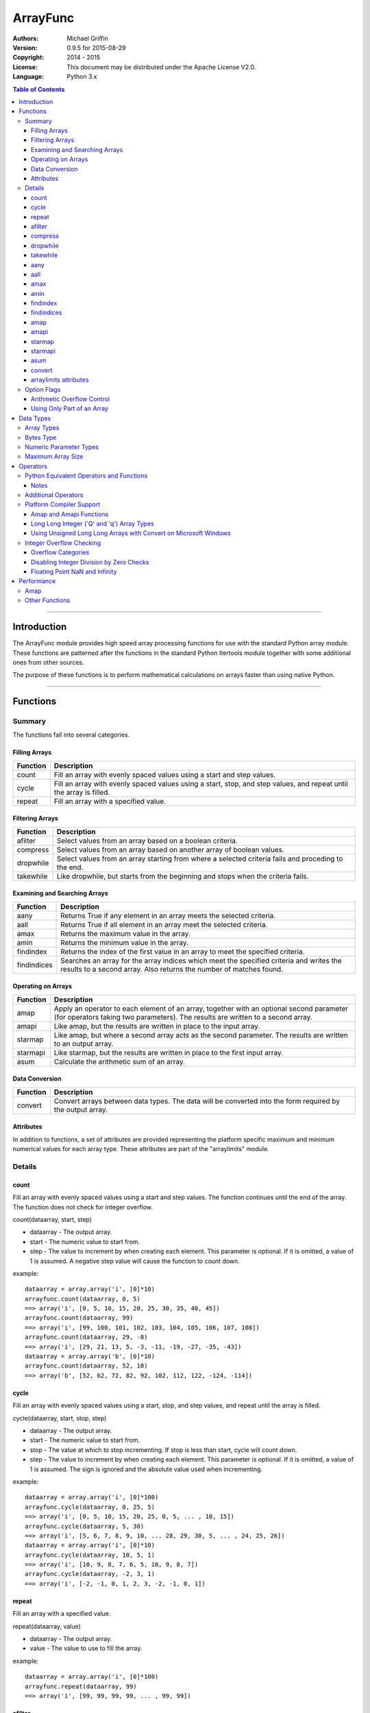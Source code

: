 =========
ArrayFunc
=========

:Authors:
    Michael Griffin
    

:Version: 0.9.5 for 2015-08-29
:Copyright: 2014 - 2015
:License: This document may be distributed under the Apache License V2.0.
:Language: Python 3.x


.. contents:: Table of Contents

---------------------------------------------------------------------

Introduction
============

The ArrayFunc module provides high speed array processing functions for use with
the standard Python array module. These functions are patterned after the
functions in the standard Python Itertools module together with some additional 
ones from other sources.

The purpose of these functions is to perform mathematical calculations on arrays
faster than using native Python.

---------------------------------------------------------------------

Functions
=========

Summary
-------

The functions fall into several categories.

Filling Arrays
______________

========= ======================================================================
Function    Description
========= ======================================================================
count      Fill an array with evenly spaced values using a start and step 
           values.
cycle      Fill an array with evenly spaced values using a start, stop, and step 
           values, and repeat until the array is filled.
repeat     Fill an array with a specified value.
========= ======================================================================


Filtering Arrays
________________

============== =================================================================
Function         Description
============== =================================================================
afilter         Select values from an array based on a boolean criteria.
compress        Select values from an array based on another array of boolean
                values.
dropwhile       Select values from an array starting from where a selected 
                criteria fails and proceding to the end.
takewhile       Like dropwhile, but starts from the beginning and stops when the
                criteria fails.
============== =================================================================


Examining and Searching Arrays
______________________________

============== =================================================================
Function         Description
============== =================================================================
aany            Returns True if any element in an array meets the selected
                criteria.
aall            Returns True if all element in an array meet the selected
                criteria.
amax            Returns the maximum value in the array.
amin            Returns the minimum value in the array.
findindex       Returns the index of the first value in an array to meet the
                specified criteria.
findindices     Searches an array for the array indices which meet the specified 
                criteria and writes the results to a second array. Also returns
                the number of matches found.
============== =================================================================


Operating on Arrays
___________________

============== =================================================================
Function         Description
============== =================================================================
amap            Apply an operator to each element of an array, together with an 
                optional second parameter (for operators taking two parameters).
                The results are written to a second array.
amapi           Like amap, but the results are written in place to the input
                array.
starmap         Like amap, but where a second array acts as the second 
                parameter. The results are written to an output array.
starmapi        Like starmap, but the results are written in place to the first 
                input array.
asum            Calculate the arithmetic sum of an array.
============== =================================================================


Data Conversion
_______________

========= ======================================================================
Function   Description
========= ======================================================================
convert    Convert arrays between data types. The data will be converted into
           the form required by the output array.
========= ======================================================================

Attributes
__________

In addition to functions, a set of attributes are provided representing the 
platform specific maximum and minimum numerical values for each array type. 
These attributes are part of the "arraylimits" module.


Details
-------

count
_____

Fill an array with evenly spaced values using a start and step values. The 
function continues until the end of the array. The function does not check for
integer overflow.

count(dataarray, start, step) 

* dataarray - The output array.
* start - The numeric value to start from.
* step - The value to increment by when creating each element. This parameter
  is optional. If it is omitted, a value of 1 is assumed. A negative step value
  will cause the function to count down. 

example::

	dataarray = array.array('i', [0]*10)
	arrayfunc.count(dataarray, 0, 5) 
	==> array('i', [0, 5, 10, 15, 20, 25, 30, 35, 40, 45])
	arrayfunc.count(dataarray, 99) 
	==> array('i', [99, 100, 101, 102, 103, 104, 105, 106, 107, 108])
	arrayfunc.count(dataarray, 29, -8)
	==> array('i', [29, 21, 13, 5, -3, -11, -19, -27, -35, -43])
	dataarray = array.array('b', [0]*10)
	arrayfunc.count(dataarray, 52, 10)
	==> array('b', [52, 62, 72, 82, 92, 102, 112, 122, -124, -114])


cycle
______

Fill an array with evenly spaced values using a start, stop, and step values, 
and repeat until the array is filled.

cycle(dataarray, start, stop, step)

* dataarray - The output array.
* start - The numeric value to start from.
* stop - The value at which to stop incrementing. If stop is less than start,
  cycle will count down. 
* step - The value to increment by when creating each element. This parameter
  is optional. If it is omitted, a value of 1 is assumed. The sign is ignored
  and the absolute value used when incrementing. 

example::

	dataarray = array.array('i', [0]*100)
	arrayfunc.cycle(dataarray, 0, 25, 5) 
	==> array('i', [0, 5, 10, 15, 20, 25, 0, 5, ... , 10, 15])
	arrayfunc.cycle(dataarray, 5, 30) 
	==> array('i', [5, 6, 7, 8, 9, 10, ... 28, 29, 30, 5, ... , 24, 25, 26])
	dataarray = array.array('i', [0]*10)
	arrayfunc.cycle(dataarray, 10, 5, 1)
	==> array('i', [10, 9, 8, 7, 6, 5, 10, 9, 8, 7])
	arrayfunc.cycle(dataarray, -2, 3, 1)
	==> array('i', [-2, -1, 0, 1, 2, 3, -2, -1, 0, 1])
	


repeat
______

Fill an array with a specified value.

repeat(dataarray, value)

* dataarray - The output array.
* value - The value to use to fill the array.

example::

	dataarray = array.array('i', [0]*100)
	arrayfunc.repeat(dataarray, 99) 
	==> array('i', [99, 99, 99, 99, ... , 99, 99])


afilter
_______

Select values from an array based on a boolean criteria.

x = afilter(op, inparray, outparray, rparam)

x = afilter(op, inparray, outparray, rparam, maxlen=500)


* op - The arithmetic comparison operation.
* inparray - The input data array to be filtered.
* outparray - The output array.
* rparam - The 'y' parameter to be applied to 'op'. 
* maxlen - Limit the length of the array used. This must be a valid positive 
  integer. If a zero or negative length, or a value which is greater than the
  actual length of the array is specified, this parameter is ignored.
* x - An integer count of the number of items filtered into outparray.

example::

	inparray = array.array('i', [1, 2, 5, 33, 54, -6])
	outparray = array.array('i', [0]*6)
	x = arrayfunc.afilter(arrayfunc.aops.af_gt, inparray, outparray, 10)
	==> array('i', [33, 54, 0, 0, 0, 0])
	==> x equals 2
	x = arrayfunc.afilter(arrayfunc.aops.af_gt, inparray, outparray, 10, maxlen=4)
	==> array('i', [33, 0, 0, 0, 0, 0])
	==> x equals 1


compress
________

Select values from an array based on another array of integers values. The 
selector array is interpreted as a set of boolean values, where any value other 
than *0* causes the value in the input array to be selected and copied to the
output array, while a value of *0* causes the value to be ignored.

The input, selector, and output arrays need not be of the same length. The copy
operation will be terminated when the end of the input or output array is 
reached. The selector array will be cycled through repeatedly as many times as 
necessary until the end of the input or output array is reached.

x = compress(inparray, outparray, selectorarray)

x = compress(inparray, outparray, selectorarray, maxlen=500)


* inparray - The input data array to be filtered.
* outparray - The output array.
* selectorarray - The selector array.
* maxlen - Limit the length of the array used. This must be a valid positive 
  integer. If a zero or negative length, or a value which is greater than the
  actual length of the array is specified, this parameter is ignored.
* x - An integer count of the number of items filtered into outparray.

example::

	inparray = array.array('i', [1, 2, 5, 33, 54, -6])
	outparray = array.array('i', [0]*6)
	selectorarray = array.array('i', [0, 1, 0, 1])
	x = arrayfunc.compress(inparray, outparray, selectorarray)
	==> array('i', [2, 33, -6, 0, 0, 0])
	==> x equals 3
	x = arrayfunc.compress(inparray, outparray, selectorarray, maxlen=4)
	==> array('i', [2, 33, 0, 0, 0, 0])
	==> x equals 2



dropwhile
_________

Select values from an array starting from where a selected criteria fails and 
proceeding to the end.

x = dropwhile(op, inparray, outparray, rparam)

x = dropwhile(op, inparray, outparray, rparam, maxlen=500)


* op - The arithmetic comparison operation.
* inparray - The input data array to be filtered.
* outparray - The output array.
* rparam - The 'y' parameter to be applied to 'op'. 
* maxlen - Limit the length of the array used. This must be a valid positive 
  integer. If a zero or negative length, or a value which is greater than the
  actual length of the array is specified, this parameter is ignored.
* x - An integer count of the number of items filtered into outparray.

example::

	inparray = array.array('i', [1, 2, 5, 33, 54, -6])
	outparray = array.array('i', [0]*6)
	x = arrayfunc.dropwhile(arrayfunc.aops.af_lt, inparray, outparray, 10)
	==> array('i', [33, 54, 0, 0, 0, 0])
	==> x equals 3
	x = arrayfunc.dropwhile(arrayfunc.aops.af_lt, inparray, outparray, 10, maxlen=5)
	==> array('i', [33, 54, 0, 0, 0, 0])
	==> x equals 2



takewhile
_________

Like dropwhile, but starts from the beginning and stops when the criteria fails.

example::

	inparray = array.array('i', [1, 2, 5, 33, 54, -6])
	outparray = array.array('i', [0]*6)
	x = arrayfunc.takewhile(arrayfunc.aops.af_lt, inparray, outparray, 10)
	==> array('i', [1, 2, 5, 0, 0, 0])
	==> x equals 3
	x = arrayfunc.takewhile(arrayfunc.aops.af_lt, inparray, outparray, 10, maxlen=2)
	==> array('i', [1, 2, 0, 0, 0, 0])
	==> x equals 2


aany
____

Returns True if any element in an array meets the selected criteria.

x = aany(op, inparray, rparam)

x = aany(op, inparray, rparam, maxlen=500)

* op - The arithmetic comparison operation.
* inparray - The input data array to be examined.
* rparam - The 'y' parameter to be applied to 'op'. 
* maxlen - Limit the length of the array used. This must be a valid positive 
  integer. If a zero or negative length, or a value which is greater than the
  actual length of the array is specified, this parameter is ignored.
* x - The boolean result.

example::

	inparray = array.array('i', [1, 2, 5, 33, 54, -6])
	x = arrayfunc.aany(arrayfunc.aops.af_eq, inparray, 5)
	==> x equals True
	x = arrayfunc.aany(arrayfunc.aops.af_eq, inparray, 54, maxlen=5)
	==> x equals True
	x = arrayfunc.aany(arrayfunc.aops.af_eq, inparray, -6, maxlen=5)
	==> x equals False


aall
____

Returns True if all elements in an array meet the selected criteria.

x = aall(op, inparray, rparam)

x = aall(op, inparray, rparam, maxlen=500)

* op - The arithmetic comparison operation.
* inparray - The input data array to be examined.
* rparam - The 'y' parameter to be applied to 'op'. 
* maxlen - Limit the length of the array used. This must be a valid positive 
  integer. If a zero or negative length, or a value which is greater than the
  actual length of the array is specified, this parameter is ignored.
* x - The boolean result.

example::

	inparray = array.array('i', [1, 2, 5, 33, 54, -6])
	x = arrayfunc.aall(arrayfunc.aops.af_lt, inparray, 66)
	==> x equals True
	x = arrayfunc.aall(arrayfunc.aops.af_lt, inparray, 66, maxlen=5)
	==> x equals True
	inparray = array.array('i', [1, 2, 5, 33, 54, 66])
	x = arrayfunc.aall(arrayfunc.aops.af_lt, inparray, 66)
	==> x equals False
	x = arrayfunc.aall(arrayfunc.aops.af_lt, inparray, 66, maxlen=5)
	==> x equals True


amax
____

Returns the maximum value in the array.

x = amax(inparray)

x = amax(inparray, maxlen=500)

* inparray - The input data array to be examined.
* maxlen - Limit the length of the array used. This must be a valid positive 
  integer. If a zero or negative length, or a value which is greater than the
  actual length of the array is specified, this parameter is ignored.
* x - The maximum value.

example::

	inparray = array.array('i', [1, 2, 5, 33, 54, -6])
	x = arrayfunc.amax(inparray)
	==> x equals 54
	x = arrayfunc.amax(inparray, maxlen=3)
	==> x equals 5


amin
____

Returns the minimum value in the array.

x = amin(inparray)

x = amin(inparray, maxlen=500)

* inparray - The input data array to be examined.
* maxlen - Limit the length of the array used. This must be a valid positive 
  integer. If a zero or negative length, or a value which is greater than the
  actual length of the array is specified, this parameter is ignored.
* x - The minimum value.

example::

	inparray = array.array('i', [1, 2, 5, 33, 54, -6])
	x = arrayfunc.amin(inparray)
	==> x equals -6
	x = arrayfunc.amin(inparray, maxlen=3)
	==> x equals 1


findindex
_________

Returns the index of the first value in an array to meet the specified criteria.

x = findindex(op, inparray, rparam)

x = findindex(op, inparray, rparam, maxlen=500)

* op - The arithmetic comparison operation.
* inparray - The input data array to be examined.
* rparam - The 'y' parameter to be applied to 'op'. 
* maxlen - Limit the length of the array used. This must be a valid positive 
  integer. If a zero or negative length, or a value which is greater than the
  actual length of the array is specified, this parameter is ignored.
* x - The resulting index. This will be negative if no match was found.

example::

	inparray = array.array('i', [1, 2, 5, 33, 54, -6])
	x = arrayfunc.findindex(arrayfunc.aops.af_eq, inparray, 54)
	==> x equals 4
	x = arrayfunc.findindex(arrayfunc.aops.af_eq, inparray, 54, maxlen=4)
	==> x equals -1  (not found)


findindices
___________

Searches an array for the array indices which meet the specified criteria and 
writes the results to a second array. Also returns the number of matches found.

x = findindices(op, inparray, outparray, rparam)

x = findindices(op, inparray, outparray, rparam, maxlen=500)

* op - The arithmetic comparison operation.
* inparray - The input data array to be examined.
* outparray - The output array. This must be an integer array of array type 'q'
  (signed long long). 
* rparam - The 'y' parameter to be applied to 'op'. 
* maxlen - Limit the length of the array used. This must be a valid positive 
  integer. If a zero or negative length, or a value which is greater than the
  actual length of the array is specified, this parameter is ignored.
* x - An integer indicating the number of matches found.

example::

	inparray = array.array('i', [1, 2, 5, 33, 54, -6])
	outparray = array.array('q', [0]*6)
	x = arrayfunc.findindices(arrayfunc.aops.af_lt, inparray, outparray, 5)
	==> ('i', [0, 1, 5, 0, 0, 0])
	==> x equals 3
	x = arrayfunc.findindices(arrayfunc.aops.af_lt, inparray, outparray, 5, maxlen=4)
	==> array('q', [0, 1, 0, 0, 0, 0])
	==> x equals 2


amap
____

Apply an operator to each element of an array, together with an optional second 
parameter (for operators taking two parameters). The results are written to a 
second array.

amap(op, inparray, outparray, rparam)

amap(op, inparray, outparray, rparam, disovfl=True)

amap(op, inparray, outparray, rparam, disovfl=True, maxlen=500)

* op - The arithmetic comparison operation.
* inparray - The input data array to be examined.
* outparray - The output array.
* rparam - The 'y' parameter to be applied to 'op'. This is an optional 
  parameter.
* disovfl - If this keyword parameter is True, integer overflow checking will be
  disabled. This is an optional parameter.
* maxlen - Limit the length of the array used. This must be a valid positive 
  integer. If a zero or negative length, or a value which is greater than the
  actual length of the array is specified, this parameter is ignored.

example::

	inparray = array.array('i', [1, 2, 5, 33, 54, -6])
	outparray = array.array('i', [0]*6)
	arrayfunc.amap(arrayfunc.aops.af_add, inparray, outparray, 5)
	==> ('i', [6, 7, 10, 38, 59, -1])
	arrayfunc.amap(arrayfunc.aops.af_add, inparray, outparray, 5, disovfl=True)
	==> ('i', [6, 7, 10, 38, 59, -1])
	arrayfunc.amap(arrayfunc.aops.af_add, inparray, outparray, 5, disovfl=False)
	==> ('i', [6, 7, 10, 38, 59, -1])
	inparray = array.array('i', [1, 2, 3, 4, 5, 6])
	arrayfunc.amap(arrayfunc.aops.math_factorial, inparray, outparray)
	==> ('i', [1, 2, 6, 24, 120, 720])
	outparray = array.array('i', [0]*6)
	arrayfunc.amap(arrayfunc.aops.math_factorial, inparray, outparray, maxlen=5)
	==> array('i', [1, 2, 6, 24, 120, 0])

amapi
_____

Like amap, but the results are written in place to the input array.


amapi(op, inparray, rparam)

amapi(op, inparray, rparam, disovfl=True)

amapi(op, inparray, rparam, disovfl=True, maxlen=500)

* op - The arithmetic comparison operation.
* inparray - The input data array to be examined.
* rparam - The 'y' parameter to be applied to 'op'. This is an optional 
  parameter.
* disovfl - If this keyword parameter is True, integer overflow checking will be
  disabled. This is an optional parameter.
* maxlen - Limit the length of the array used. This must be a valid positive 
  integer. If a zero or negative length, or a value which is greater than the
  actual length of the array is specified, this parameter is ignored.

example::

	inparray = array.array('i', [1, 2, 5, 33, 54, -6])
	arrayfunc.amapi(arrayfunc.aops.af_add, inparray, 5)
	==> ('i', [6, 7, 10, 38, 59, -1])
	inparray = array.array('i', [1, 2, 5, 33, 54, -6])
	arrayfunc.amapi(arrayfunc.aops.af_add, inparray, 5, disovfl=True)
	==> ('i', [6, 7, 10, 38, 59, -1])
	inparray = array.array('i', [1, 2, 5, 33, 54, -6])
	arrayfunc.amapi(arrayfunc.aops.af_add, inparray, 5, disovfl=False)
	==> ('i', [6, 7, 10, 38, 59, -1])
	inparray = array.array('i', [1, 2, 3, 4, 5, 6])
	arrayfunc.amapi(arrayfunc.aops.math_factorial, inparray)
	==> ('i', [1, 2, 6, 24, 120, 720])
	inparray = array.array('i', [1, 2, 5, 33, 54, -6])
	arrayfunc.amapi(arrayfunc.aops.af_add, inparray, 5, disovfl=False, maxlen=5)
	==> array('i', [6, 7, 10, 38, 59, -6])


starmap
_______

Like amap, but where a second array acts as the second parameter. The results 
are written to an output array. All valid operators and math functions must 
take a second parameter (for single parameter operators or math functions, use
amap).

starmap(op, inparray1, inparray2, outparray)

starmap(op, inparray1, inparray2, outparray, disovfl=True)

starmap(op, inparray1, inparray2, outparray, disovfl=True, maxlen=500)

* op - The arithmetic comparison operation.
* inparray1 - The first input data array to be examined.
* inparray2 - The second input data array to be examined.
* outparray - The output array.
* disovfl - If this keyword parameter is True, integer overflow checking will be
  disabled. This is an optional parameter.
* maxlen - Limit the length of the array used. This must be a valid positive 
  integer. If a zero or negative length, or a value which is greater than the
  actual length of the array is specified, this parameter is ignored.

example::

	inparray1 = array.array('i', [1, 2, 5, 33, 54, 6])
	inparray2 = array.array('i', [1, 2, 5, -88, -5, 2])
	outparray = array.array('i', [0]*6)
	arrayfunc.starmap(arrayfunc.aops.af_add, inparray1, inparray2, outparray)
	==> array('i', [2, 4, 10, -55, 49, 8])
	arrayfunc.starmap(arrayfunc.aops.af_add, inparray1, inparray2, outparray, disovfl=True)
	==> array('i', [2, 4, 10, -55, 49, 8])
	outparray = array.array('i', [0]*6)
	arrayfunc.starmap(arrayfunc.aops.af_add, inparray1, inparray2, outparray, maxlen=5)
	==> array('i', [2, 4, 10, -55, 49, 0])


starmapi
________

Like starmap, but the results are written in place to the first input array.

starmapi(op, inparray1, inparray2)

starmapi(op, inparray1, inparray2, disovfl=True)

starmapi(op, inparray1, inparray2, disovfl=True, maxlen=500)

* op - The arithmetic comparison operation.
* inparray1 - The first input data array to be examined.
* inparray2 - The second input data array to be examined.
* disovfl - If this keyword parameter is True, integer overflow checking will be
  disabled. This is an optional parameter.
* maxlen - Limit the length of the array used. This must be a valid positive 
  integer. If a zero or negative length, or a value which is greater than the
  actual length of the array is specified, this parameter is ignored.

example::

	inparray1 = array.array('i', [1, 2, 5, 33, 54, 6])
	inparray2 = array.array('i', [1, 2, 5, -88, -5, 2])
	arrayfunc.starmapi(arrayfunc.aops.af_add, inparray1, inparray2)
	==> array('i', [2, 4, 10, -55, 49, 8])
	inparray1 = array.array('i', [1, 2, 5, 33, 54, 6])
	arrayfunc.starmapi(arrayfunc.aops.af_add, inparray1, inparray2, disovfl=True)
	==> array('i', [2, 4, 10, -55, 49, 8])
	inparray1 = array.array('i', [1, 2, 5, 33, 54, 6])
	arrayfunc.starmapi(arrayfunc.aops.af_add, inparray1, inparray2, disovfl=True, maxlen=5)
	==> array('i', [2, 4, 10, -55, 49, 6])


asum
____

Calculate the arithmetic sum of an array. 

For integer arrays, the intermediate sum is accumulated in the largest 
corresponding integer size. Signed integers are accumulated in the equivalent 
to an 'l' array type, and unsigned integers are accumulated in the equivalent 
to an 'L' array type. This means that integer arrays using smaller integer word 
sizes cannot overflow unless extremenly large arrays are used (and may be 
impossible due to limits on array indices in the array module). 

asum(inparray)

asum(inparray, disovfl=True, maxlen=5)

* inparray - The array to be summed.
* disovfl - If this keyword parameter is True, integer overflow checking will be
  disabled. This is an optional parameter.
* maxlen - Limit the length of the array used. This must be a valid positive 
  integer. If a zero or negative length, or a value which is greater than the
  actual length of the array is specified, this parameter is ignored.

example::

	inparray = array.array('i', [1, 2, 5, 33, 54, 6])
	arrayfunc.asum(inparray)
	==> 101
	inparray = array.array('i', [1, 2, 5, -88, -5, 2])
	arrayfunc.asum(inparray, disovfl=True)
	==> -83
	inparray = array.array('i', [1, 2, 5, -88, -5, 2])
	arrayfunc.asum(inparray, maxlen=5)
	==> -85

convert
_______

Convert arrays between data types. The data will be converted into the form 
required by the output array. If any values in the input array are outside the
range of the output array type, an exception will be raised. When floating point
values are converted to integers, the value will be truncated. 

convert(inparray, outparray)

convert(inparray, outparray, maxlen=500)

* inparray - The input data array to be examined.
* outparray - The output array.
* maxlen - Limit the length of the array used. This must be a valid positive 
  integer. If a zero or negative length, or a value which is greater than the
  actual length of the array is specified, this parameter is ignored.

example::

	inparray = array.array('i', [1, 2, 5, 33, 54, -6])
	outparray = array.array('d', [0.0]*6)
	arrayfunc.convert(inparray, outparray)
	==> ('d', [1.0, 2.0, 5.0, 33.0, 54.0, -6.0])
	inparray = array.array('d', [5.7654]*10)
	outparray = array.array('h', [0]*10)
	arrayfunc.convert(inparray, outparray)
	==> array('h', [5, 5, 5, 5, 5, 5, 5, 5, 5, 5])
	inparray = array.array('d', [5.7654]*10)
	outparray = array.array('h', [0]*10)
	arrayfunc.convert(inparray, outparray, maxlen=5)
	==> array('h', [5, 5, 5, 5, 5, 0, 0, 0, 0, 0])


arraylimits attributes
______________________

A set of attributes are provided representing the platform specific maximum 
and minimum numerical values for each array type. These attributes are part of 
the "arraylimits" module.

Array integer sizes may differ on 32 versus 64 bit versions, plus other 
platform characteristics may also produce differences. 


================ =====================  =========== ============================
Array Type Code   Description            Min Value   Max Value
================ =====================  =========== ============================
b                 signed char            b_min       b_max
B                 unsigned char          B_min       B_max
h                 signed short           h_min       h_max
H                 unsigned short         H_min       H_max
i                 signed int             i_min       i_max
I                 unsigned int           I_min       I_max
l                 signed long            l_min       l_max
L                 unsigned long          L_min       L_max
q                 signed long long       q_min       q_max  
Q                 unsigned long long     Q_min       Q_max    
f                 float                  f_min       f_max 
d                 double                 d_min       d_max  
bytes             Python bytes type      bytes_min   bytes_max
================ =====================  =========== ============================

**Note:** the 'q' and 'Q' array types and therefor limit attributes may not be 
present on all platforms.


example::

	import arrayfunc
	from arrayfunc import arraylimits

	arrayfunc.arraylimits.b_min
	==> -128
	arrayfunc.arraylimits.b_max
	==> 127
	arrayfunc.arraylimits.f_min
	==> -3.4028234663852886e+38
	arrayfunc.arraylimits.f_max
	==> 3.4028234663852886e+38



Option Flags
------------

Arithmetic Overflow Control
___________________________

Many functions allow integer overflow detection to be turned off if desired. 
See the list of operators for which operators this applies to. 

Integer overflow is when a number becomes too large to fit within the specified
word size for that array data type. For example, an unsigned char has a range
of 0 to 255. When a calculation overflows, it "wraps around" one or more times
and produces an arithmetically invalid result.

If it is known in advance that overflow cannot occur (due to the size of the
numbers), or if overflow is a desired side effect, then overflow checking may
be disabled via the "disovfl" parameter. Setting "disovfl" to true will 
*disable* overflow checking, while setting it to false will *enable* overflow 
checking. Checking is enabled by default, including when the "disovfl" 
parameter is not specified.

Disabling overflow checking can significantly increase the speed of calculation,
with the amount of improvement depending on the type of calculation being 
performed and the data type used.


Using Only Part of an Array
___________________________

The array math functions only use existing arrays that the user provides and do 
not create new arrays or resize existing ones. The reason for this is that when
very large arrays are being used, continually allocating and de-allocating 
arrays can take too much time, plus this may result in problems controlling how
much memory is used.

Since the filter functions (or other data sources) may not use all of an output 
array, and the result may vary depending on the data, most functions provide an 
optional keyword parameter which limits the functions to part of the array. The
"maxlen" parameter specifies the maximum number of array elements to use, 
starting from the beginning of the array. 

For example, specifying a "maxlen" of 10 for a 20 element array will limit a 
function to using only the first 10 array elements and ignoring the rest of the
array.

If the array length limit value is zero, negative, or greater than the actual 
size of the array, the length limit will be ignored and the entire array used. 
The default is to use the entire array.

---------------------------------------------------------------------

Data Types
==========

Array Types
-----------

The following array types from the Python standard library are supported.

================ ===============================================================
Array Type Code   Description
================ ===============================================================
b                 signed char
B                 unsigned char
h                 signed short
H                 unsigned short
i                 signed int
I                 unsigned int
l                 signed long
L                 unsigned long
q                 signed long long
Q                 unsigned long long
f                 float
d                 double
================ ===============================================================


Bytes Type
----------

The 'bytes' array type is also supported, and is treated the same as an unsigned
char (array type 'B'). To conduct operations on a Python 'bytes' string, simply
pass the bytes string in place of an array. Any integer operations which are 
valid for an unsigned char array will be valid for a bytes string.


Numeric Parameter Types
-----------------------

================ ===============================================================
Python Type       Description
================ ===============================================================
integer           Integral values such as 0, 1, 100, -99, etc.
floating point    Real numbers such as 0.0, 1.93, 3.1417, -5693.0, etc.
================ ===============================================================

The numeric type must be compatible with the array type code. 

The 'L' and 'Q' type parameters cannot be checked for integer overflow due to a 
mismatch between Python and 'C' language numeric limits. 


Maximum Array Size
------------------

Arrays are limited to no more than the number of elements defined by the Python
C API constant Py_ssize_t. The size of this will depend on your platform 
characteristics. However, it will normally allow for arrays larger than can be
contained in memory for most computers. 

When creating very large arrays, it is recommended to consider using 
itertools.repeat as an initializer or to use array.extend or array.append
to add to an array rather than using a list as an intializer. Lists use much
more memory than arrays (even for the same data type), and it is easy to
run out of memory if you are not careful when creating very large arrays from
lists.


---------------------------------------------------------------------

Operators
=========

The following lists the operators available, together with the types of arrays 
they are compamtible with. 

Some operators are checked for integer overflow or underflow. These are 
indicated by the "OV" column. An overflow or underflow will generate an error. 

In the following, the values in the input data array are represented by 'x'. The
second input array or numerical parameter is represented by 'y'. Some operators 
come in two forms, where the second allows the 'x' and 'y' parameters to be 
exchanged in cases where this may produce a different result.

The operator categories are used to indicate which functions support which
operators.

Python Equivalent Operators and Functions
-----------------------------------------

The following operators and functions are equivalent to ones found in the
Python standard library. For explanations of the math functions, see the 
Python standard documentation for the standard math library. 

=============== ====================== ===== ===== === ===== ========= =====
Name             Equivalent to          b h   B H   f   OV    Compare   Win
                                        i l   I L   d         Ops      
=============== ====================== ===== ===== === ===== ========= =====
af_add           x + y                   X     X    X    X               X
af_div           x / y                   X     X    X    X               X
af_div_r         y / x                   X     X    X    X               X
af_floordiv      x // y                  X     X    X    X               X
af_floordiv_r    y // x                  X     X    X    X               X
af_mod           x % y                   X     X    X    X               X
af_mod_r         y % x                   X     X    X    X               X
af_mult          x * y                   X     X    X    X               X
af_neg           -x                      X          X    X               X
af_pow           x**y                    X     X    X    X               X
af_pow_r         y**x                    X     X    X    X               X
af_sub           x - y                   X     X    X    X               X
af_sub_r         y - x                   X     X    X    X               X
af_and           x & y                   X     X                         X
af_or            x | y                   X     X                         X
af_xor           x ^ y                   X     X                         X
af_invert        ~x                      X     X                         X
af_eq            x == y                  X     X    X           X        X
af_gt            x > y                   X     X    X           X        X
af_gte           x >= y                  X     X    X           X        X
af_lt            x < y                   X     X    X           X        X
af_lte           x <= y                  X     X    X           X        X
af_ne            x != y                  X     X    X           X        X
af_lshift        x << y                  X     X                         X
af_lshift_r      y << x                  X     X                         X
af_rshift        x >> y                  X     X                         X
af_rshift_r      y >> x                  X     X                         X
af_abs           abs(x)                  X          X    X               X
math_acos        math.acos(x)                       X                    X
math_acosh       math.acosh(x)                      X                    
math_asin        math.asin(x)                       X                    X
math_asinh       math.asinh(x)                      X                    
math_atan        math.atan(x)                       X                    X
math_atan2       math.atan2(x, y)                   X                    X
math_atan2_r     math.atan2(y, x)                   X                    X
math_atanh       math.atanh(x)                      X                    
math_ceil        math.ceil(x)                       X                    X
math_copysign    math.copysign(x, y)                X                    X
math_cos         math.cos(x)                        X                    X
math_cosh        math.cosh(x)                       X                    X
math_degrees     math.degrees(x)                    X                    X
math_erf         math.erf(x)                        X                    
math_erfc        math.erfc(x)                       X                    
math_exp         math.exp(x)                        X                    X
math_expm1       math.expm1(x)                      X                    
math_fabs        math.fabs(x)                       X                    X
math_factorial   math.factorial(x)       X     X         X               X
math_floor       math.floor(x)                      X                    X
math_fmod        math.fmod(x, y)                    X                    X
math_fmod_r      math.fmod(y, x)                    X                    X
math_gamma       math.gamma(x)                      X                    
math_hypot       math.hypot(x, y)                   X                    X
math_hypot_r     math.hypot(y, x)                   X                    X
math_isinf       math.isinf(x)                      X                    
math_isnan       math.isnan(x)                      X                    
math_ldexp       math.ldexp(x, y)                   X                    X
math_lgamma      math.lgamma(x)                     X                    
math_log         math.log(x)                        X                    X
math_log10       math.log10(x)                      X                    X
math_log1p       math.log1p(x)                      X                    
math_pow         math.pow(x, y)                     X                    X
math_pow_r       math.pow(y, x)                     X                    X
math_radians     math.radians(x)                    X                    X
math_sin         math.sin(x)                        X                    X
math_sinh        math.sinh(x)                       X                    X
math_sqrt        math.sqrt(x)                       X                    X
math_tan         math.tan(x)                        X                    X
math_tanh        math.tanh(x)                       X                    X
math_trunc       math.trunc(x)                      X                    
=============== ====================== ===== ===== === ===== ========= =====

Notes
_____

* The regular and floor division operators (af_div, af_div_r, af_floordiv, and
  af_floordiv_r) all perform division using the native division instructions. 
  That is, integer division always results in an integer result, and floating
  point division always results in a floating point result. 
* The math_gamma function (and the Python math.gamma) functions are equivalent
  to the C library tgamma function. The C library gamma and lgamma functions are
  equivalent to each other. 
* The raise to power (af_pow,  af_pow_r) operators will not accept a negative 
  exponent for integers, as the result would be a fractional number which is not 
  compatible with an integer array.


Additional Operators
--------------------

The arrayfuncs module includes operators which are not found in the Python
standard library. These are the "substitute" operators. Substitute operators
compare the contents of each array element to the parameter (which must be 
included in the call). If the comparison evaluates to true, the array contents
at that index are replaced by (substituted with) the parameter. If the 
comparison fails, the contents of the input array are used. 


=============== ====================== ===== ===== === ===== ========= =====
Name             Equivalent to          b h   B H   f   OV    Compare   Win
                                        i l   I L   d         Ops      
=============== ====================== ===== ===== === ===== ========= =====
aops_subst_gt    x > y                   X     X    X                    X
aops_subst_gte   x >= y                  X     X    X                    X
aops_subst_lt    x < y                   X     X    X                    X
aops_subst_lte   x <= y                  X     X    X                    X
=============== ====================== ===== ===== === ===== ========= =====

For example, and array [1, 2, 3, 4, -2] is evaluated using the "aops_subst_gt" 
and a parameter of 3. The resulting output is [1, 2, 3, 3, -2]. The effect has 
been to limit the maximum value to no more than 3.


Platform Compiler Support
-------------------------

Amap and Amapi Functions
________________________

The Microsoft Visual Studio 2010 C compiler is built to an older C standard 
(C89) than GCC and does not have some functions in its standard library. The 
Microsoft compiler is used for the MS Windows versions of Python. 

Since Arrayfunc depends on the standard C libraries to implement the underlying
math functions, this means that the MS Windows version of Arrayfunc does not 
implement some math functions. These are indicated above by the "Win" column in
the above tables.

The "math" library in Python implements it's own versions of these functions to
paper over the missing functions for the MS Windows version. Arrayfunc however
relies on the C libraries. 


Long Long Integer ('Q' and 'q') Array Types
___________________________________________

Not all platforms support long long array types. The presence of these arrays
can be tested for by examining the array module array codes.

Example::

	if 'q' in array.typecodes:
		print('Long long integer arrays are present')


Using Unsigned Long Long Arrays with Convert on Microsoft Windows
_________________________________________________________________

The Microsoft VC 2010 compiler appears to not convert floating point numbers to
unsigned long long integers correctly under some circumstances. Due to this 
problem, converting float or double to unsigned long long is disabled when the
library is compiled with the Microsoft VC compiler. Attempts to perform this
operation will result in an exception.



Integer Overflow Checking
-------------------------

Overflow checking in integer operators is conducted as follows:

Overflow Categories
___________________


====================  ============ =========== ============= ===================
Operation              Result out   Divide by   Negate max.   Parameter is
                       of range     zero        negative      negative
                                                signed int 
====================  ============ =========== ============= ===================
Addition (+)              X
Subtraction (-)           X
Modulus (%)                             X            X
Multiplication (*)        X
Division (/, //)                        X            X
Negation (-)                                         X
Absolute Value                                       X
Factorial                 X                                    X
Power (**)                X                                    X
====================  ============ =========== ============= ===================

* Negation of the maximum negative signed in (the most negative integer for that
  array type) can be caused by negation, absolute value, division, and modulus 
  operations. Since signed integers do not have a symetrical range (e.g. -128 to 
  127 for 8 bit sizes) anything which attempts to convert -128 to +128 would cause
  an overflow back to -128.
* The factorial of negative numbers is undefined. 
* Powers are not calculated for integers raised to negative powers, as integer
  arrays cannot contain fractional results.


Disabling Integer Division by Zero Checks
_________________________________________

Divison by zero cannot be disabled for integer division or modulus operations.
Division by zero could cause seg faults (crashes), so this option is ignored for
these functions.


Floating Point NaN and Infinity
_______________________________

Floating point numbers include three special values, NaN (Not a Number), and
negative and positive infinity. Arrayfunc uses the platform C compiler to create
executable code. Some compilers may produce different results than other 
compilers under certain conditions when operating on NaN and infinity values. In
addition, the Arrayfunc results may differ from those in native Python on some
platforms when using NaN and infinity as inputs.


However, since using NaN and infinity as numeric inputs is not a commmon
operation, this is unlikely to be a serious problem when writing cross platform
code in most cases. 

---------------------------------------------------------------------


Performance
===========

The purpose of the Arrayfunc module is to execute common operations faster than
native Python. The relative speed will depend upon a number of factors:

* The function or opcode.
* The data type of the array.
* Function options. Turning overflow checking off will result in faster performance.
* The data in the arrays and the parameters. 
* The size of the array.

The speeds listed below should be used as rough guidelines only. More exact
results will require application specific testing. The numbers shown are the
execution time of each function relative to native Python. For example, a value 
of '50' means that the corresponding Arrayfunc operation ran 50 times faster 
than the closest native Python equivalent. Overflow checking was on in all 
tests.

Amap
----

============== ===== ===== ===== ===== ===== ===== ===== ===== ===== ===== ===== =====
        opcode     b     B     h     H     i     I     l     L     q     Q     f     d
============== ===== ===== ===== ===== ===== ===== ===== ===== ===== ===== ===== =====
        af_add   150   181   170   168   155    81    71    47    56    50    41    40
        af_div    77    71    81    81    82    58    76    55    71    56    86    82
      af_div_r    77    77    87    86    86    64    83    53    81    56    74    65
   af_floordiv    39    33    26    40    37    28    40    27    34    27    49    50
 af_floordiv_r    30    40    33    41    40    30    39    25    35    27    43    47
        af_mod    33    37    27    39    39    28    42    26    33    27    25    27
      af_mod_r    36    37    38    39    37    28    39    28    35    27    23    20
       af_mult   108   150   100   155   102    89    71    49    62    48    46    41
        af_neg   172         180         142          81          67          47    42
        af_pow    75    74    67    64    49    43    28    24    26    24    14    13
      af_pow_r    67    54    59    61    47    41    27    24    25    23   2.5   4.1
        af_sub   173   178   168   166   123    93    88    51    62    66    42    39
      af_sub_r   145   169   134   140   123    89    76    48    65    52    48    39
        af_and   185   298   279   211   163   133    89    64    79    64            
         af_or   174   280   270   193   170   124    89    63    70    60            
        af_xor   198   309   294   208   158   129    96    55    75    60            
     af_invert   235   244   365   364   219   222   116    88   114    99            
         af_eq   210   244   191   186   152   115    74    58    73    63   126    72
         af_gt   168   194   178   183   151   118    85    63    70    55   147    83
        af_gte   165   244   180   183   153   111    85    58    72    62   148    90
         af_lt   172   231   175   188   153   116    84    57    68    58   115    70
        af_lte   168   197   182   181   163   113    51    55    73    57   152    87
         af_ne   201   233   182   172   155   118    87    58    70    59   151    88
     af_lshift   212   298   204   200   202   128   110    72    83    68            
   af_lshift_r   210   278   205   192   188   130    83    64    81    65            
     af_rshift   209   288   198   198   209   130    94    62    82    66            
   af_rshift_r   217   265   204   197   215   142    92    63    80    65            
        af_abs   128         136         125          82          61         121    75
     math_acos                                                                13    12
    math_acosh                                                               8.0   6.2
     math_asin                                                                17    14
    math_asinh                                                               7.5   7.4
     math_atan                                                                14    14
    math_atan2                                                               9.9    10
  math_atan2_r                                                                13   8.4
    math_atanh                                                               7.9   8.6
     math_ceil                                                                77    75
 math_copysign                                                                78    78
      math_cos                                                                20    10
     math_cosh                                                                11   8.6
  math_degrees                                                                59    49
      math_erf                                                                17    15
     math_erfc                                                                10   8.5
      math_exp                                                                15    12
    math_expm1                                                               8.0   8.2
     math_fabs                                                                81    75
math_factorial    85    93    82   108    86    73    80    66    80    69            
    math_floor                                                                76    74
     math_fmod                                                                12    13
   math_fmod_r                                                                12    12
    math_gamma                                                               1.3   1.5
    math_hypot                                                                19    14
  math_hypot_r                                                                21    15
    math_isinf                                                                59    51
    math_isnan                                                                66    52
    math_ldexp                                                                70    67
   math_lgamma                                                              10.0   6.9
      math_log                                                                17   9.9
    math_log10                                                                12   7.9
    math_log1p                                                                11    10
      math_pow                                                                24    23
    math_pow_r                                                               4.2   6.8
  math_radians                                                                61    50
      math_sin                                                                18   9.4
     math_sinh                                                               6.1   5.5
     math_sqrt                                                                59    48
      math_tan                                                               7.5   6.5
     math_tanh                                                               7.0   6.4
    math_trunc                                                                58    48
 aops_subst_gt   199   199   222   233   195   174   108    75    88    70   181    91
aops_subst_gte   188   208   222   228   187   143   102    72    84    73   164    82
 aops_subst_lt   216   244   234   220   171   162   101    75    87    74   149    87
aops_subst_lte   178   219   221   203   175   143    97    69    93    74   153    83
============== ===== ===== ===== ===== ===== ===== ===== ===== ===== ===== ===== =====



=========== ========
Stat         Value
=========== ========
Average:    95
Maximum:    365
Minimum:    1.3
Array size: 100000
=========== ========


Other Functions
---------------

===========  ====  ====  ====  ====  ====  ====  ====  ====  ====  ====  ====  ====
   function     b     B     h     H     i     I     l     L     q     Q     f     d
===========  ====  ====  ====  ====  ====  ====  ====  ====  ====  ====  ====  ====
       aall   9.9    13    14    12    10    12   5.9   7.3   6.5   7.9    14   7.5
       aany   9.8    13    10    12   9.2    13   6.5   6.9   6.4   6.6    13   7.9
    afilter   280   266   257   271   182   132   109    80   106    72   183   110
       amax    24    34    22    32    21    22    13    14    14    14    33    23
       amin    23    35    23    31    23    24    14    15    13    14    31    24
       asum   9.6    12   9.6    11   9.7    13   8.8   9.6   8.2   6.9   3.6   3.9
   compress    53    57    53    53    52    36    42    31    45    31    46    40
      count   267   263   255   266   134    89    80    56    70    55   112    95
      cycle   111   111   109   106    89    61    66    41    56    39    36    36
  dropwhile   133   135   129   130   111    84    63    48    64    47   113    61
  findindex    21    22    21    21    17    18    12    14    12    13    15    12
findindices    37    37    36    51    32    33    20    22    22    22    34    27
     repeat   126   129   118   122    76    14    43   9.8    44    10   109    62
  takewhile   231   296   248   225   186   132    97    80   101    72   160   102
===========  ====  ====  ====  ====  ====  ====  ====  ====  ====  ====  ====  ====



=========== ========
Stat         Value
=========== ========
Average:    63
Maximum:    296
Minimum:    3.6
Array size: 1000000
=========== ========
